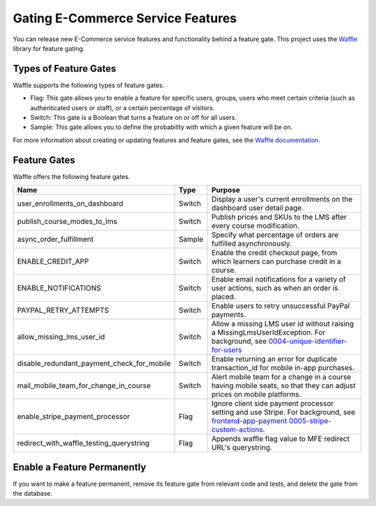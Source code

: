 .. _Gating ECommerce Features:

####################################
Gating E-Commerce Service Features
####################################

You can release new E-Commerce service features and functionality behind a
feature gate. This project uses the `Waffle <http://waffle.readthedocs.org/en/latest>`_ library for feature gating.

****************************
Types of Feature Gates
****************************

Waffle supports the following types of feature gates.

* Flag: This gate allows you to enable a feature for specific users, groups,
  users who meet certain criteria (such as authenticated users or staff), or a
  certain percentage of visitors.

* Switch: This gate is a Boolean that turns a feature on or off for all
  users.

* Sample: This gate allows you to define the probability with which a given
  feature will be on.

For more information about creating or updating features and feature gates, see
the `Waffle documentation <http://waffle.readthedocs.org/en/latest>`_.

***************
Feature Gates
***************

Waffle offers the following feature gates.

.. list-table::
   :widths: 35 10 60
   :header-rows: 1

   * - Name
     - Type
     - Purpose
   * - user_enrollments_on_dashboard
     - Switch
     - Display a user's current enrollments on the dashboard user detail page.
   * - publish_course_modes_to_lms
     - Switch
     - Publish prices and SKUs to the LMS after every course modification.
   * - async_order_fulfillment
     - Sample
     - Specify what percentage of orders are fulfilled asynchronously.
   * - ENABLE_CREDIT_APP
     - Switch
     - Enable the credit checkout page, from which learners can purchase credit
       in a course.
   * - ENABLE_NOTIFICATIONS
     - Switch
     - Enable email notifications for a variety of user actions, such as when
       an order is placed.
   * - PAYPAL_RETRY_ATTEMPTS
     - Switch
     - Enable users to retry unsuccessful PayPal payments.
   * - allow_missing_lms_user_id
     - Switch
     - Allow a missing LMS user id without raising a MissingLmsUserIdException. For background, see
       `0004-unique-identifier-for-users <https://github.com/openedx/ecommerce/blob/master/docs/decisions/0004-unique-identifier-for-users.rst>`_
   * - disable_redundant_payment_check_for_mobile
     - Switch
     - Enable returning an error for duplicate transaction_id for mobile in-app purchases.
   * - mail_mobile_team_for_change_in_course
     - Switch
     - Alert mobile team for a change in a course having mobile seats, so that they can adjust prices on mobile platforms.
   * - enable_stripe_payment_processor
     - Flag
     - Ignore client side payment processor setting and use Stripe. For background, see `frontend-app-payment 0005-stripe-custom-actions <https://github.com/openedx/frontend-app-payment/blob/master/docs/decisions/0005-stripe-custom-actions.rst>`_.
   * - redirect_with_waffle_testing_querystring
     - Flag
     - Appends waffle flag value to MFE redirect URL's querystring.

**********************************
Enable a Feature Permanently
**********************************

If you want to make a feature permanent, remove its feature gate from relevant
code and tests, and delete the gate from the database.
